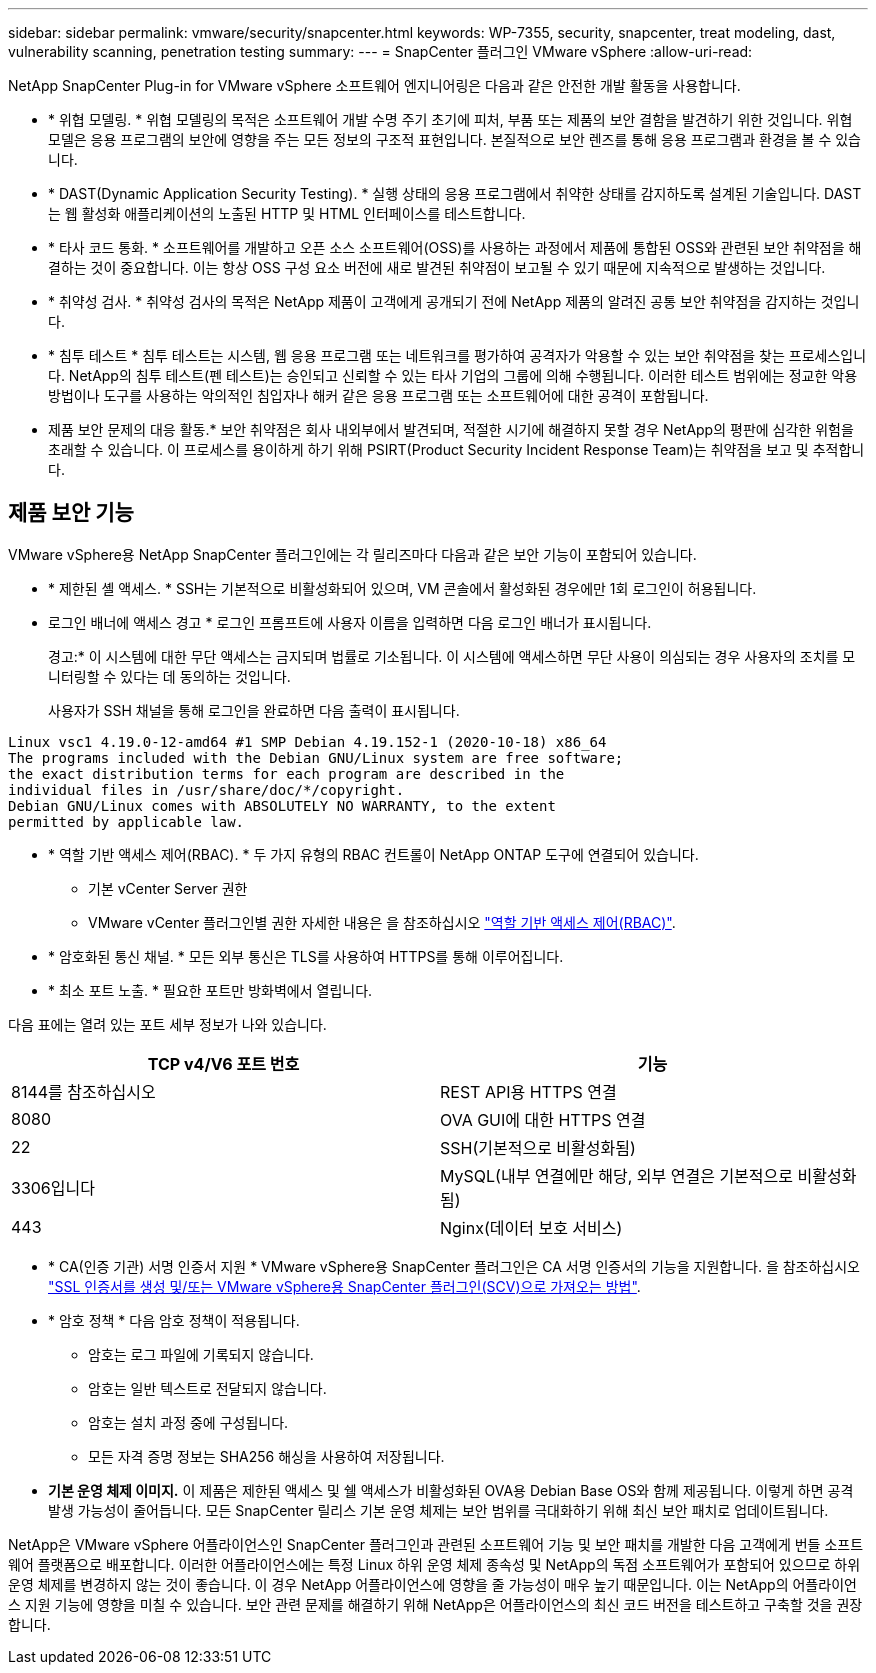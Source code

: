 ---
sidebar: sidebar 
permalink: vmware/security/snapcenter.html 
keywords: WP-7355, security, snapcenter, treat modeling, dast, vulnerability scanning, penetration testing 
summary:  
---
= SnapCenter 플러그인 VMware vSphere
:allow-uri-read: 


[role="lead"]
NetApp SnapCenter Plug-in for VMware vSphere 소프트웨어 엔지니어링은 다음과 같은 안전한 개발 활동을 사용합니다.

* * 위협 모델링. * 위협 모델링의 목적은 소프트웨어 개발 수명 주기 초기에 피처, 부품 또는 제품의 보안 결함을 발견하기 위한 것입니다. 위협 모델은 응용 프로그램의 보안에 영향을 주는 모든 정보의 구조적 표현입니다. 본질적으로 보안 렌즈를 통해 응용 프로그램과 환경을 볼 수 있습니다.
* * DAST(Dynamic Application Security Testing). * 실행 상태의 응용 프로그램에서 취약한 상태를 감지하도록 설계된 기술입니다. DAST는 웹 활성화 애플리케이션의 노출된 HTTP 및 HTML 인터페이스를 테스트합니다.
* * 타사 코드 통화. * 소프트웨어를 개발하고 오픈 소스 소프트웨어(OSS)를 사용하는 과정에서 제품에 통합된 OSS와 관련된 보안 취약점을 해결하는 것이 중요합니다. 이는 항상 OSS 구성 요소 버전에 새로 발견된 취약점이 보고될 수 있기 때문에 지속적으로 발생하는 것입니다.
* * 취약성 검사. * 취약성 검사의 목적은 NetApp 제품이 고객에게 공개되기 전에 NetApp 제품의 알려진 공통 보안 취약점을 감지하는 것입니다.
* * 침투 테스트 * 침투 테스트는 시스템, 웹 응용 프로그램 또는 네트워크를 평가하여 공격자가 악용할 수 있는 보안 취약점을 찾는 프로세스입니다. NetApp의 침투 테스트(펜 테스트)는 승인되고 신뢰할 수 있는 타사 기업의 그룹에 의해 수행됩니다. 이러한 테스트 범위에는 정교한 악용 방법이나 도구를 사용하는 악의적인 침입자나 해커 같은 응용 프로그램 또는 소프트웨어에 대한 공격이 포함됩니다.
* 제품 보안 문제의 대응 활동.* 보안 취약점은 회사 내외부에서 발견되며, 적절한 시기에 해결하지 못할 경우 NetApp의 평판에 심각한 위험을 초래할 수 있습니다. 이 프로세스를 용이하게 하기 위해 PSIRT(Product Security Incident Response Team)는 취약점을 보고 및 추적합니다.




== 제품 보안 기능

VMware vSphere용 NetApp SnapCenter 플러그인에는 각 릴리즈마다 다음과 같은 보안 기능이 포함되어 있습니다.

* * 제한된 셸 액세스. * SSH는 기본적으로 비활성화되어 있으며, VM 콘솔에서 활성화된 경우에만 1회 로그인이 허용됩니다.
* 로그인 배너에 액세스 경고 * 로그인 프롬프트에 사용자 이름을 입력하면 다음 로그인 배너가 표시됩니다.
+
경고:* 이 시스템에 대한 무단 액세스는 금지되며 법률로 기소됩니다. 이 시스템에 액세스하면 무단 사용이 의심되는 경우 사용자의 조치를 모니터링할 수 있다는 데 동의하는 것입니다.

+
사용자가 SSH 채널을 통해 로그인을 완료하면 다음 출력이 표시됩니다.



....
Linux vsc1 4.19.0-12-amd64 #1 SMP Debian 4.19.152-1 (2020-10-18) x86_64
The programs included with the Debian GNU/Linux system are free software;
the exact distribution terms for each program are described in the
individual files in /usr/share/doc/*/copyright.
Debian GNU/Linux comes with ABSOLUTELY NO WARRANTY, to the extent
permitted by applicable law.
....
* * 역할 기반 액세스 제어(RBAC). * 두 가지 유형의 RBAC 컨트롤이 NetApp ONTAP 도구에 연결되어 있습니다.
+
** 기본 vCenter Server 권한
** VMware vCenter 플러그인별 권한 자세한 내용은 을 참조하십시오 https://docs.netapp.com/us-en/sc-plugin-vmware-vsphere/scpivs44_role_based_access_control.html["역할 기반 액세스 제어(RBAC)"^].


* * 암호화된 통신 채널. * 모든 외부 통신은 TLS를 사용하여 HTTPS를 통해 이루어집니다.
* * 최소 포트 노출. * 필요한 포트만 방화벽에서 열립니다.


다음 표에는 열려 있는 포트 세부 정보가 나와 있습니다.

|===
| TCP v4/V6 포트 번호 | 기능 


| 8144를 참조하십시오 | REST API용 HTTPS 연결 


| 8080 | OVA GUI에 대한 HTTPS 연결 


| 22 | SSH(기본적으로 비활성화됨) 


| 3306입니다 | MySQL(내부 연결에만 해당, 외부 연결은 기본적으로 비활성화됨) 


| 443 | Nginx(데이터 보호 서비스) 
|===
* * CA(인증 기관) 서명 인증서 지원 * VMware vSphere용 SnapCenter 플러그인은 CA 서명 인증서의 기능을 지원합니다. 을 참조하십시오 https://kb.netapp.com/Advice_and_Troubleshooting/Data_Protection_and_Security/SnapCenter/How_to_create_and_or_import_an_SSL_certificate_to_SnapCenter_Plug-in_for_VMware_vSphere["SSL 인증서를 생성 및/또는 VMware vSphere용 SnapCenter 플러그인(SCV)으로 가져오는 방법"^].
* * 암호 정책 * 다음 암호 정책이 적용됩니다.
+
** 암호는 로그 파일에 기록되지 않습니다.
** 암호는 일반 텍스트로 전달되지 않습니다.
** 암호는 설치 과정 중에 구성됩니다.
** 모든 자격 증명 정보는 SHA256 해싱을 사용하여 저장됩니다.


* *기본 운영 체제 이미지.* 이 제품은 제한된 액세스 및 쉘 액세스가 비활성화된 OVA용 Debian Base OS와 함께 제공됩니다. 이렇게 하면 공격 발생 가능성이 줄어듭니다. 모든 SnapCenter 릴리스 기본 운영 체제는 보안 범위를 극대화하기 위해 최신 보안 패치로 업데이트됩니다.


NetApp은 VMware vSphere 어플라이언스인 SnapCenter 플러그인과 관련된 소프트웨어 기능 및 보안 패치를 개발한 다음 고객에게 번들 소프트웨어 플랫폼으로 배포합니다. 이러한 어플라이언스에는 특정 Linux 하위 운영 체제 종속성 및 NetApp의 독점 소프트웨어가 포함되어 있으므로 하위 운영 체제를 변경하지 않는 것이 좋습니다. 이 경우 NetApp 어플라이언스에 영향을 줄 가능성이 매우 높기 때문입니다. 이는 NetApp의 어플라이언스 지원 기능에 영향을 미칠 수 있습니다. 보안 관련 문제를 해결하기 위해 NetApp은 어플라이언스의 최신 코드 버전을 테스트하고 구축할 것을 권장합니다.
